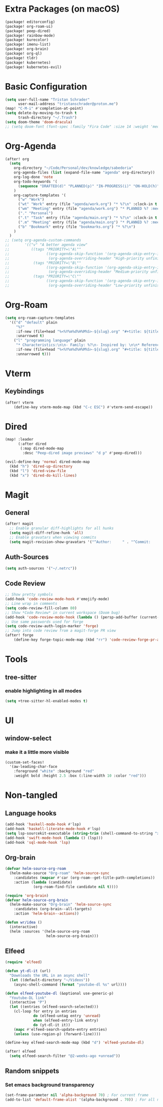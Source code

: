 * Extra Packages (on macOS)
#+begin_src emacs-lisp :tangle packages.el
(package! editorconfig)
(package! org-roam-ui)
(package! peep-dired)
(package! rainbow-mode)
(package! kurecolor)
(package! imenu-list)
(package! org-brain)
(package! org-ql)
(package! tldr)
(package! kubernetes)
(package! kubernetes-evil)
#+end_src

* Basic Configuration
#+begin_src emacs-lisp
(setq user-full-name "Tristan Schrader"
      user-mail-address "tristanschrader@proton.me")
(map! "C-M-i" #'completion-at-point)
(setq delete-by-moving-to-trash t
      trash-directory "~/.Trash")
(setq doom-theme 'doom-dracula)
;; (setq doom-font (font-spec :family "Fira Code" :size 14 :weight 'medium))
#+end_src

* Org-Agenda
#+begin_src emacs-lisp
(after! org
  (setq
    org-directory "~/Code/Personal/dev/knowledge/sabedoria"
    org-agenda-files (list (expand-file-name "agenda" org-directory))
    org-log-done 'note
    org-todo-keywords '(
      (sequence "DRAFTED(d)" "PLANNED(p)" "IN-PROGRESS(i)" "ON-HOLD(h)" "|" "COMPLETED(c)" "ABANDONED(a)")
    )
    org-capture-templates '(
      ("w" "Work")
      ("wt" "Work" entry (file "agenda/work.org") "* %?\n" :clock-in t :clock-resume t)
      ("wm" "Meeting" entry (file "agenda/work.org") "* PLANNED %? :meeting:\n%T\n")
      ("." "Personal")
      (".t" "Task" entry (file "agenda/main.org") "* %?\n" :clock-in t :clock-resume t)
      (".m" "Meeting" entry (file "agenda/main.org") "* PLANNED %? :meeting:\n%T\n")
      ("b" "Bookmark" entry (file "bookmarks.org") "* %?\n")
    )
  )
;; (setq org-agenda-custom-commands
;;       '(("v" "A better agenda view"
;;          ((tags "PRIORITY=\"A\""
;;                 ((org-agenda-skip-function '(org-agenda-skip-entry-if 'todo 'done))
;;                  (org-agenda-overriding-header "High-priority unfinished tasks:")))
;;           (tags "PRIORITY=\"B\""
;;                 ((org-agenda-skip-function '(org-agenda-skip-entry-if 'todo 'done))
;;                  (org-agenda-overriding-header "Medium-priority unfinished tasks:")))
;;           (tags "PRIORITY=\"C\""
;;                 ((org-agenda-skip-function '(org-agenda-skip-entry-if 'todo 'done))
;;                  (org-agenda-overriding-header "Low-priority unfinished tasks:")))))))

#+end_src

* Org-Roam
#+begin_src emacs-lisp
(setq org-roam-capture-templates
  '(("d" "default" plain
     "%?"
     :if-new (file+head "%<%Y%m%d%H%M%S>-${slug}.org" "#+title: ${title}\n")
     :unarrowed t)
    ("l" "programming language" plain
     "* Characteristics:\n\n- Family: %?\n- Inspired by: \n\n* Reference:\n\n"
     :if-new (file+head "%<%Y%m%d%H%M%S>-${slug}.org" "#+title: ${title}\n")
     :unnarrowed t)))
#+end_src

* Vterm
** Keybindings
#+begin_src emacs-lisp
(after! vterm
    (define-key vterm-mode-map (kbd "C-c ESC") #'vterm-send-escape))
#+end_src

* Dired
#+begin_src emacs-lisp
(map! :leader
      (:after dired
       (:map dired-mode-map
        :desc "Peep-dired image previews" "d p" #'peep-dired)))

(evil-define-key 'normal dired-mode-map
  (kbd "h") 'dired-up-directory
  (kbd "l") 'dired-view-file
  (kbd "x") 'dired-do-kill-lines)
#+end_src

* Magit
** General
#+begin_src emacs-lisp
(after! magit
  ;; Enable granular diff-highlights for all hunks
  (setq magit-diff-refine-hunk 'all)
  ;; Enable gravatars when viewing commits
  (setq magit-revision-show-gravatars '("^Author:     " . "^Commit:     ")))
#+end_src
** Auth-Sources
#+begin_src emacs-lisp
(setq auth-sources '("~/.netrc"))
#+end_src
** Code Review
#+begin_src emacs-lisp
;; Show pretty symbols
(add-hook 'code-review-mode-hook #'emojify-mode)
;; Line wrap in comments
(setq code-review-fill-column 80)
;; Show *Code Review* in current workspace (Doom bug)
(add-hook 'code-review-mode-hook (lambda () (persp-add-buffer (current-buffer))))
;; Use same passwords used for forge
(setq code-review-auth-login-marker 'forge)
;; Jump into code review from a magit-forge PR view
(after! forge
    (define-key forge-topic-mode-map (kbd "rr") 'code-review-forge-pr-at-point))
#+end_src


* Tools
** tree-sitter
*** enable highlighting in all modes
#+begin_src emacs-lisp
(setq +tree-sitter-hl-enabled-modes t)
#+end_src

* UI
** window-select
*** make it a little more visible
#+begin_src emacs-lisp
(custom-set-faces!
  '(aw-leading-char-face
    :foreground "white" :background "red"
    :weight bold :height 2.5 :box (:line-width 10 :color "red")))
#+end_src

* Non-tangled
** Language hooks
#+begin_src emacs-lisp :tangle no
(add-hook 'haskell-mode-hook #'lsp)
(add-hook 'haskell-literate-mode-hook #'lsp)
(setq lsp-sourcekit-executable (string-trim (shell-command-to-string "xcrun --find sourcekit-lsp")))
(add-hook 'swift-mode-hook (lambda () (lsp)))
(add-hook 'sql-mode-hook 'lsp)
#+end_src
** Org-brain
#+begin_src emacs-lisp :tangle no
(defvar helm-source-org-roam
  (helm-make-source "Org-roam" 'helm-source-sync
    :candidates (mapcar #'car (org-roam--get-title-path-completions))
    :action (lambda (candidate)
             (org-roam-find-file candidate nil t))))

(require 'org-brain)
(defvar helm-source-org-brain
  (helm-make-source "Org-brain" 'helm-source-sync
    :candidates (org-brain--all-targets)
    :action 'helm-brain--actions))

(defun wr/idea ()
  (interactive)
  (helm :sources '(helm-source-org-roam
                   helm-source-org-brain)))
#+end_src
** Elfeed
#+begin_src emacs-lisp :tangle no
(require 'elfeed)

(defun yt-dl-it (url)
  "Downloads the URL in an async shell"
  (let ((default-directory "~/Videos"))
    (async-shell-command (format "youtube-dl %s" url))))

(defun elfeed-youtube-dl (&optional use-generic-p)
  "Youtube-DL link"
  (interactive "P")
  (let ((entries (elfeed-search-selected)))
    (cl-loop for entry in entries
             do (elfeed-untag entry 'unread)
             when (elfeed-entry-link entry)
             do (yt-dl-it it))
    (mapc #'elfeed-search-update-entry entries)
    (unless (use-region-p) (forward-line))))

(define-key elfeed-search-mode-map (kbd "d") 'elfeed-youtube-dl)

(after! elfeed
  (setq elfeed-search-filter "@2-weeks-ago +unread"))
#+end_src
** Random snippets
*** Set emacs background transparency
#+begin_src emacs-lisp :tangle no
(set-frame-parameter nil 'alpha-background 70) ; For current frame
(add-to-list 'default-frame-alist '(alpha-background . 70)) ; For all new frames henceforth
#+end_src
